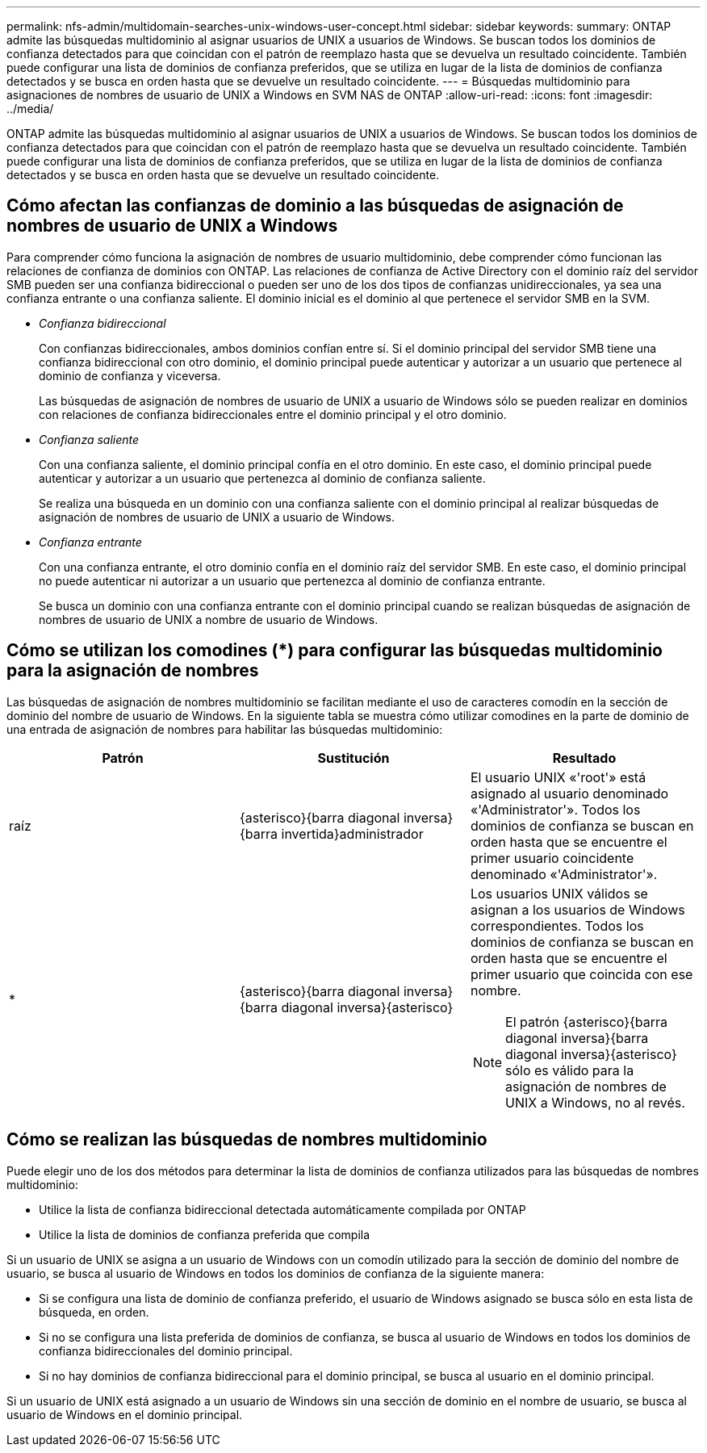 ---
permalink: nfs-admin/multidomain-searches-unix-windows-user-concept.html 
sidebar: sidebar 
keywords:  
summary: ONTAP admite las búsquedas multidominio al asignar usuarios de UNIX a usuarios de Windows. Se buscan todos los dominios de confianza detectados para que coincidan con el patrón de reemplazo hasta que se devuelva un resultado coincidente. También puede configurar una lista de dominios de confianza preferidos, que se utiliza en lugar de la lista de dominios de confianza detectados y se busca en orden hasta que se devuelve un resultado coincidente. 
---
= Búsquedas multidominio para asignaciones de nombres de usuario de UNIX a Windows en SVM NAS de ONTAP
:allow-uri-read: 
:icons: font
:imagesdir: ../media/


[role="lead"]
ONTAP admite las búsquedas multidominio al asignar usuarios de UNIX a usuarios de Windows. Se buscan todos los dominios de confianza detectados para que coincidan con el patrón de reemplazo hasta que se devuelva un resultado coincidente. También puede configurar una lista de dominios de confianza preferidos, que se utiliza en lugar de la lista de dominios de confianza detectados y se busca en orden hasta que se devuelve un resultado coincidente.



== Cómo afectan las confianzas de dominio a las búsquedas de asignación de nombres de usuario de UNIX a Windows

Para comprender cómo funciona la asignación de nombres de usuario multidominio, debe comprender cómo funcionan las relaciones de confianza de dominios con ONTAP. Las relaciones de confianza de Active Directory con el dominio raíz del servidor SMB pueden ser una confianza bidireccional o pueden ser uno de los dos tipos de confianzas unidireccionales, ya sea una confianza entrante o una confianza saliente. El dominio inicial es el dominio al que pertenece el servidor SMB en la SVM.

* _Confianza bidireccional_
+
Con confianzas bidireccionales, ambos dominios confían entre sí. Si el dominio principal del servidor SMB tiene una confianza bidireccional con otro dominio, el dominio principal puede autenticar y autorizar a un usuario que pertenece al dominio de confianza y viceversa.

+
Las búsquedas de asignación de nombres de usuario de UNIX a usuario de Windows sólo se pueden realizar en dominios con relaciones de confianza bidireccionales entre el dominio principal y el otro dominio.

* _Confianza saliente_
+
Con una confianza saliente, el dominio principal confía en el otro dominio. En este caso, el dominio principal puede autenticar y autorizar a un usuario que pertenezca al dominio de confianza saliente.

+
Se realiza una búsqueda en un dominio con una confianza saliente con el dominio principal al realizar búsquedas de asignación de nombres de usuario de UNIX a usuario de Windows.

* _Confianza entrante_
+
Con una confianza entrante, el otro dominio confía en el dominio raíz del servidor SMB. En este caso, el dominio principal no puede autenticar ni autorizar a un usuario que pertenezca al dominio de confianza entrante.

+
Se busca un dominio con una confianza entrante con el dominio principal cuando se realizan búsquedas de asignación de nombres de usuario de UNIX a nombre de usuario de Windows.





== Cómo se utilizan los comodines (*) para configurar las búsquedas multidominio para la asignación de nombres

Las búsquedas de asignación de nombres multidominio se facilitan mediante el uso de caracteres comodín en la sección de dominio del nombre de usuario de Windows. En la siguiente tabla se muestra cómo utilizar comodines en la parte de dominio de una entrada de asignación de nombres para habilitar las búsquedas multidominio:

[cols="3*"]
|===
| Patrón | Sustitución | Resultado 


 a| 
raíz
 a| 
{asterisco}{barra diagonal inversa}{barra invertida}administrador
 a| 
El usuario UNIX «'root'» está asignado al usuario denominado «'Administrator'». Todos los dominios de confianza se buscan en orden hasta que se encuentre el primer usuario coincidente denominado «'Administrator'».



 a| 
*
 a| 
{asterisco}{barra diagonal inversa}{barra diagonal inversa}{asterisco}
 a| 
Los usuarios UNIX válidos se asignan a los usuarios de Windows correspondientes. Todos los dominios de confianza se buscan en orden hasta que se encuentre el primer usuario que coincida con ese nombre.

[NOTE]
====
El patrón {asterisco}{barra diagonal inversa}{barra diagonal inversa}{asterisco} sólo es válido para la asignación de nombres de UNIX a Windows, no al revés.

====
|===


== Cómo se realizan las búsquedas de nombres multidominio

Puede elegir uno de los dos métodos para determinar la lista de dominios de confianza utilizados para las búsquedas de nombres multidominio:

* Utilice la lista de confianza bidireccional detectada automáticamente compilada por ONTAP
* Utilice la lista de dominios de confianza preferida que compila


Si un usuario de UNIX se asigna a un usuario de Windows con un comodín utilizado para la sección de dominio del nombre de usuario, se busca al usuario de Windows en todos los dominios de confianza de la siguiente manera:

* Si se configura una lista de dominio de confianza preferido, el usuario de Windows asignado se busca sólo en esta lista de búsqueda, en orden.
* Si no se configura una lista preferida de dominios de confianza, se busca al usuario de Windows en todos los dominios de confianza bidireccionales del dominio principal.
* Si no hay dominios de confianza bidireccional para el dominio principal, se busca al usuario en el dominio principal.


Si un usuario de UNIX está asignado a un usuario de Windows sin una sección de dominio en el nombre de usuario, se busca al usuario de Windows en el dominio principal.
